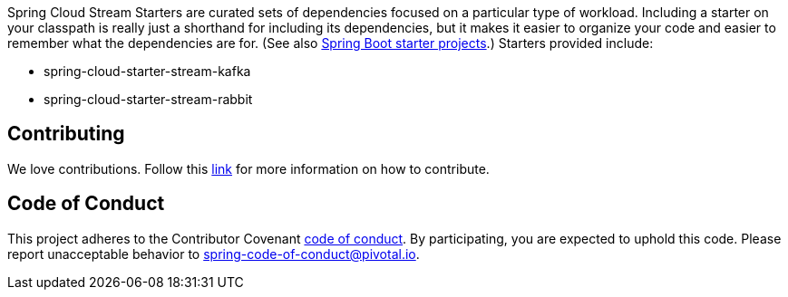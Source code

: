 Spring Cloud Stream Starters are curated sets of dependencies focused on a particular type of workload.
Including a starter on your classpath is really just a shorthand for including its dependencies, but it makes it easier to organize your code and easier to remember what the dependencies are for.
(See also http://github.com/spring-projects/spring-boot/tree/master/spring-boot-starters[Spring Boot starter projects].) Starters provided include:

* spring-cloud-starter-stream-kafka
* spring-cloud-starter-stream-rabbit

== Contributing

We love contributions.
Follow this https://github.com/spring-cloud/spring-cloud-commons#contributing[link] for more information on how to contribute.

== Code of Conduct
This project adheres to the Contributor Covenant https://github.com/spring-cloud/spring-cloud-stream/blob/master/CODE_OF_CONDUCT.adoc[code of conduct]. By participating, you  are expected to uphold this code. Please report unacceptable behavior to spring-code-of-conduct@pivotal.io.
